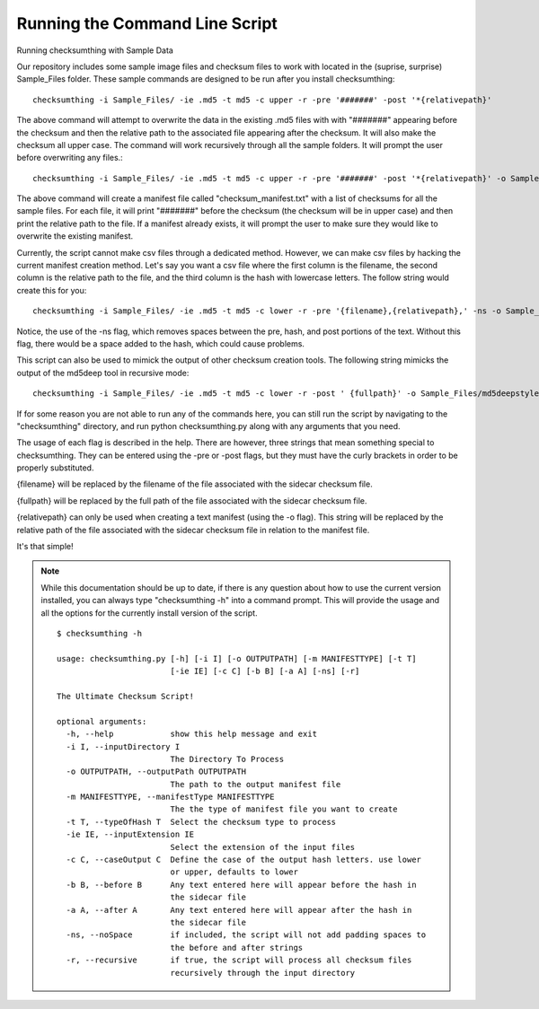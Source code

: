 Running the Command Line Script
-------------------------------

Running checksumthing with Sample Data

Our repository includes some sample image files and checksum files to work with located in the (suprise, surprise)
Sample_Files folder. These sample commands are designed to be run after you install checksumthing::

    checksumthing -i Sample_Files/ -ie .md5 -t md5 -c upper -r -pre '#######' -post '*{relativepath}'

The above command will attempt to overwrite the data in the existing .md5 files with with "#######" appearing before
the checksum and then the relative path to the associated file appearing after the checksum. It will also make the
checksum all upper case. The command will work recursively through all the sample folders. It will prompt the user
before overwriting any files.::

    checksumthing -i Sample_Files/ -ie .md5 -t md5 -c upper -r -pre '#######' -post '*{relativepath}' -o Sample_Files/checksum_manifest.txt

The above command will create a manifest file called "checksum_manifest.txt" with a list of checksums for all the
sample files. For each file, it will print "#######" before the checksum (the checksum will be in upper case) and then
print the relative path to the file. If a manifest already exists, it will prompt the user to make sure they would
like to overwrite the existing manifest.

Currently, the script cannot make csv files through a dedicated method. However, we can make csv files by hacking the
current manifest creation method. Let's say you want a csv file where the first column is the filename, the second
column is the relative path to the file, and the third column is the hash with lowercase letters. The follow string
would create this for you::

    checksumthing -i Sample_Files/ -ie .md5 -t md5 -c lower -r -pre '{filename},{relativepath},' -ns -o Sample_Files/checksum_manifest.csv

Notice, the use of the -ns flag, which removes spaces between the pre, hash, and post portions of the text. Without
this flag, there would be a space added to the hash, which could cause problems.

This script can also be used to mimick the output of other checksum creation tools. The following string mimicks the
output of the md5deep tool in recursive mode::

    checksumthing -i Sample_Files/ -ie .md5 -t md5 -c lower -r -post ' {fullpath}' -o Sample_Files/md5deepstyle.txt

If for some reason you are not able to run any of the commands here, you can still run the script by navigating to
the "checksumthing" directory, and run python checksumthing.py along with any arguments that you need.


The usage of each flag is described in the help. There are however, three strings that mean something special to
checksumthing. They can be entered using the -pre or -post flags, but they must have the curly brackets in order to be
properly substituted.

{filename} will be replaced by the filename of the file associated with the sidecar checksum file.

{fullpath} will be replaced by the full path of the file associated with the sidecar checksum file.

{relativepath} can only be used when creating a text manifest (using the -o flag). This string will be replaced by
the relative path of the file associated with the sidecar checksum file in relation to the manifest file.

It's that simple!

.. NOTE:: While this documentation should be up to date, if there is any question about how to use the current version
          \ installed, you can always type "checksumthing -h" into a command prompt. This will provide the usage and all
          \ the options for the currently install version of the script. ::


            $ checksumthing -h

            usage: checksumthing.py [-h] [-i I] [-o OUTPUTPATH] [-m MANIFESTTYPE] [-t T]
                                    [-ie IE] [-c C] [-b B] [-a A] [-ns] [-r]

            The Ultimate Checksum Script!

            optional arguments:
              -h, --help            show this help message and exit
              -i I, --inputDirectory I
                                    The Directory To Process
              -o OUTPUTPATH, --outputPath OUTPUTPATH
                                    The path to the output manifest file
              -m MANIFESTTYPE, --manifestType MANIFESTTYPE
                                    The the type of manifest file you want to create
              -t T, --typeOfHash T  Select the checksum type to process
              -ie IE, --inputExtension IE
                                    Select the extension of the input files
              -c C, --caseOutput C  Define the case of the output hash letters. use lower
                                    or upper, defaults to lower
              -b B, --before B      Any text entered here will appear before the hash in
                                    the sidecar file
              -a A, --after A       Any text entered here will appear after the hash in
                                    the sidecar file
              -ns, --noSpace        if included, the script will not add padding spaces to
                                    the before and after strings
              -r, --recursive       if true, the script will process all checksum files
                                    recursively through the input directory

